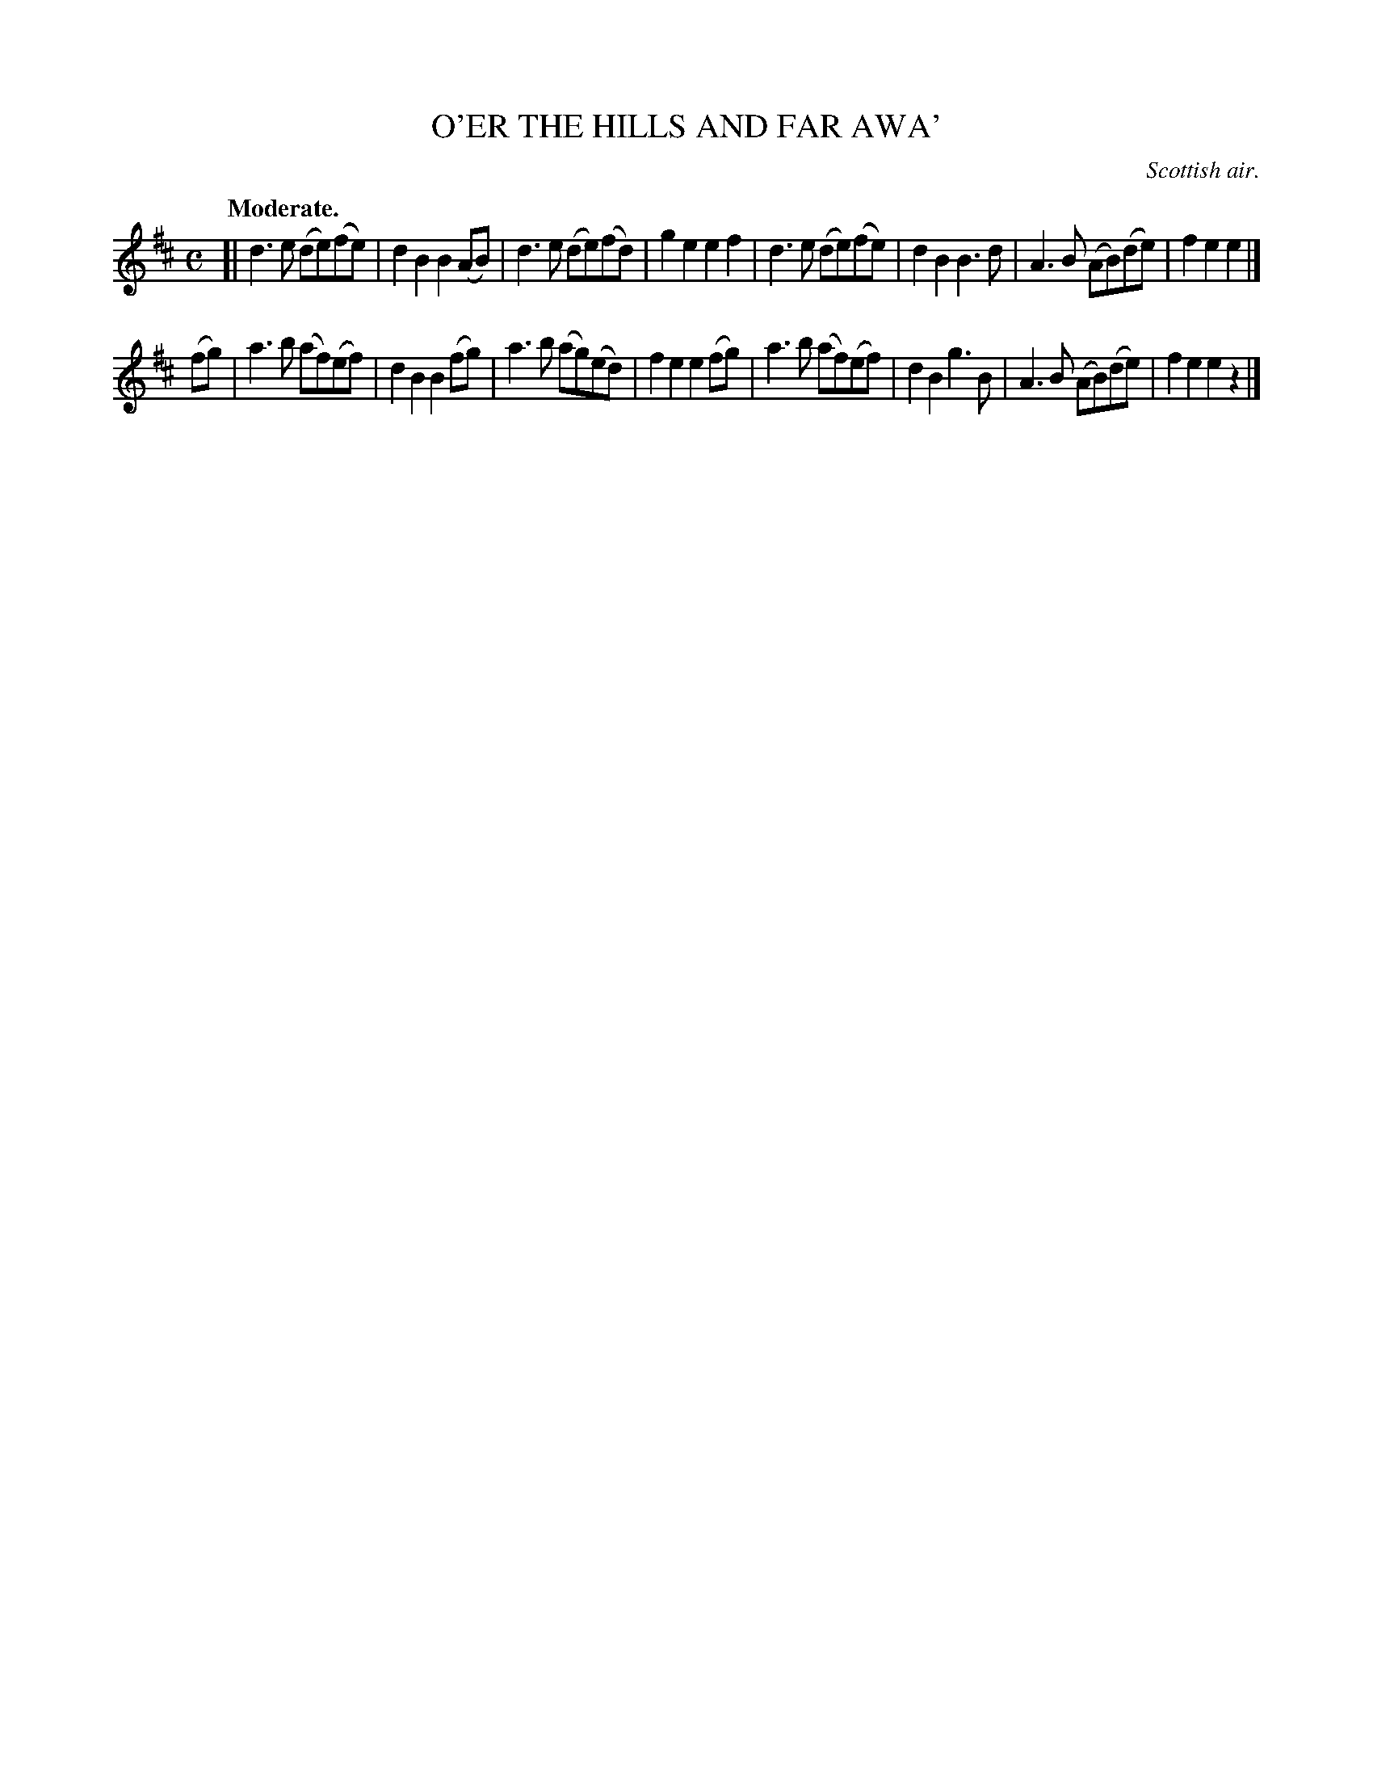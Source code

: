X: 21004
T: O'ER THE HILLS AND FAR AWA'
O: Scottish air.
Q: "Moderate.
%R: air, march
B: W. Hamilton "Universal Tune-Book" Vol. 2 Glasgow 1846 p.100 #4
S: http://s3-eu-west-1.amazonaws.com/itma.dl.printmaterial/book_pdfs/hamiltonvol2web.pdf
Z: 2016 John Chambers <jc:trillian.mit.edu>
M: C
L: 1/8
K: D
% - - - - - - - - - - - - - - - - - - - - - - - - -
[|\
d3e (de)(fe) | d2B2 B2(AB) | d3e (de)(fd) | g2e2 e2f2 |\
d3e (de)(fe) | d2B2 B3d | A3B (AB)(de) | f2e2 e2 |]
(fg) |\
a3b (af)(ef) | d2B2 B2(fg) | a3b (ag)(ed) |f2e2 e2(fg) |\
a3b (af)(ef) | d2B2 g3B | A3B (AB)(de) | f2e2 e2z2 |]
% - - - - - - - - - - - - - - - - - - - - - - - - -
